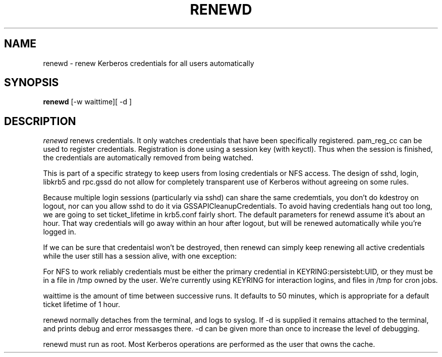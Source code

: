 .TH RENEWD 8
.SH NAME
renewd \- renew Kerberos credentials for all users automatically
.SH SYNOPSIS
.B renewd
[-w waittime][ -d ]
.SH DESCRIPTION
.I  renewd
renews credentials. It only watches credentials that have been
specifically registered. pam_reg_cc can be used to register 
credentials. Registration is done using a session key (with keyctl).
Thus when the session is finished, the credentials are automatically
removed from being watched.
.PP
This is part of a specific strategy to keep users from losing credentials
or NFS access. The design of sshd, login, libkrb5 and rpc.gssd do
not allow for completely transparent use of Kerberos without agreeing on
some rules.
.PP 
Because multiple login sessions (particularly via sshd) can share the 
same credemtials, you don't do kdestroy on logout, nor can you allow sshd
to do it via GSSAPICleanupCredentials. To avoid having credentials hang
out too long, we are going to set ticket_lifetime in krb5.conf fairly short.
The default parameters for renewd assume it's about an hour. That way
credentials will go away within an hour after logout, but will be renewed
automatically while you're logged in.
.PP 
If we can be sure that credentaisl won't be destroyed, then renewd
can simply keep renewing all active credentials while the user still
has a session alive, with one exception: 
.PP
For NFS to work reliably credentials must be either the primary
credential in KEYRING:persistebt:UID, or they must be in a file
in /tmp owned by the user. We're currently using KEYRING for
interaction logins, and files in /tmp for cron jobs.
.PP
waittime is the amount of time between successive runs. It defaults
to 50 minutes, which is appropriate for a default ticket lifetime of 1 hour.
.PP
renewd normally detaches from the terminal, and logs to syslog.
If -d is supplied it remains attached to the terminal, and prints
debug and error messasges there. -d can be given more than once
to increase the level of debugging.
.PP
renewd must run as root. Most Kerberos operations are performed as
the user that owns the cache.
